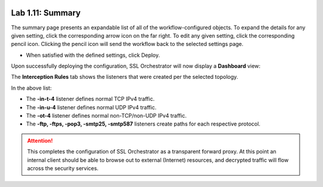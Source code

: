 .. role:: red
.. role:: bred

.. image:: ../images/image19.png

Lab 1.11: Summary
-----------------

The summary page presents an expandable list of all of the workflow-configured
objects. To expand the details for any given setting, click the corresponding
arrow icon on the far right. To edit any given setting, click the corresponding
pencil icon. Clicking the pencil icon will send the workflow back to the
selected settings page.

- When satisfied with the defined settings, click :red:`Deploy`.

Upon successfully deploying the configuration, SSL Orchestrator will now
display a **Dashboard** view:

.. image:: ../images/image20.png

The **Interception Rules** tab shows the listeners that were created per the
selected topology.

.. image:: ../images/image21.png

In the above list:

- The **-in-t-4** listener defines normal TCP IPv4 traffic.

- The **-in-u-4** listener defines normal UDP IPv4 traffic.

- The **-ot-4** listener defines normal non-TCP/non-UDP IPv4 traffic.

- The **-ftp, -ftps, -pop3, -smtp25, -smtp587** listeners create paths for each
  respective protocol.

.. attention:: This completes the configuration of SSL Orchestrator as a
   transparent forward proxy. At this point an internal client should be able
   to browse out to external (Internet) resources, and decrypted traffic will
   flow across the security services.
